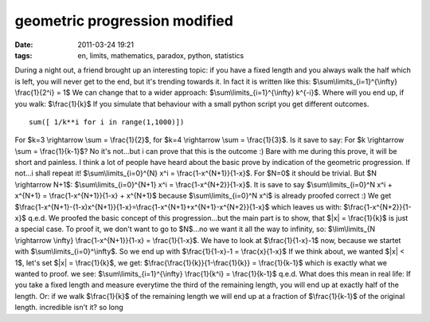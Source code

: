 geometric progression modified
##############################
:date: 2011-03-24 19:21
:tags: en, limits, mathematics, paradox, python, statistics

During a night out, a friend brought up an interesting topic: if you
have a fixed length and you always walk the half which is left, you will
never get to the end, but it's trending towards it. In fact it is
written like this: $\\sum\\limits\_{i=1}^{\\infty} \\frac{1}{2^i} = 1$
We can change that to a wider approach: $\\sum\\limits\_{i=1}^{\\infty}
k^{-i}$. Where will you end up, if you walk: $\\frac{1}{k}$ If you
simulate that behaviour with a small python script you get different
outcomes.

::

    sum([ 1/k**i for i in range(1,1000)])

For $k=3 \\rightarrow \\sum = \\frac{1}{2}$, for $k=4 \\rightarrow
\\sum = \\frac{1}{3}$. Is it save to say: For $k \\rightarrow \\sum =
\\frac{1}{k-1}$? No it's not...but i can prove that this is the outcome
:) Bare with me during this prove, it will be short and painless. I
think a lot of people have heard about the basic prove by indication of
the geometric progression. If not...i shall repeat it!
$\\sum\\limits\_{i=0}^{N} x^i = \\frac{1-x^{N+1}}{1-x}$. For $N=0$
it should be trivial. But $N \\rightarrow N+1$:
$\\sum\\limits\_{i=0}^{N+1} x^i = \\frac{1-x^{N+2}}{1-x}$. It is save
to say $\\sum\\limits\_{i=0}^N x^i + x^{N+1} = \\frac{1-x^{N+1}}{1-x} +
x^{N+1}$ because $\\sum\\limits\_{i=0}^N x^i$ is already proofed
correct :) We get
$\\frac{1-x^{N+1}-(1-x)x^{N+1}}{1-x}=\\frac{1-x^{N+1}+x^{N+1}-x^{N+2}}{1-x}$
which leaves us with: $\\frac{1-x^{N+2}}{1-x}$ q.e.d. We proofed the
basic concept of this progression...but the main part is to show, that
$\|x\| = \\frac{1}{k}$ is just a special case. To proof it, we don't
want to go to $N$...no we want it all the way to infinity, so:
$\\lim\\limits\_{N \\rightarrow \\infty} \\frac{1-x^{N+1}}{1-x} =
\\frac{1}{1-x}$. We have to look at $\\frac{1}{1-x}-1$ now, because
we startet with $\\sum\\limits\_{i=0}^\\infty$. So we end up with
$\\frac{1}{1-x}-1 = \\frac{x}{1-x}$ If we think about, we wanted
$\|x\| < 1$, let's set $\|x\| = \\frac{1}{k}$, we get:
$\\frac{\\frac{1}{k}}{1-\\frac{1}{k}} = \\frac{1}{k-1}$ which is
exactly what we wanted to proof. we see:
$\\sum\\limits\_{i=1}^{\\infty} \\frac{1}{k^i} = \\frac{1}{k-1}$
q.e.d. What does this mean in real life: If you take a fixed length and
measure everytime the third of the remaining length, you will end up at
exactly half of the length. Or: if we walk $\\frac{1}{k}$ of the
remaining length we will end up at a fraction of $\\frac{1}{k-1}$ of
the original length. incredible isn't it? so long
